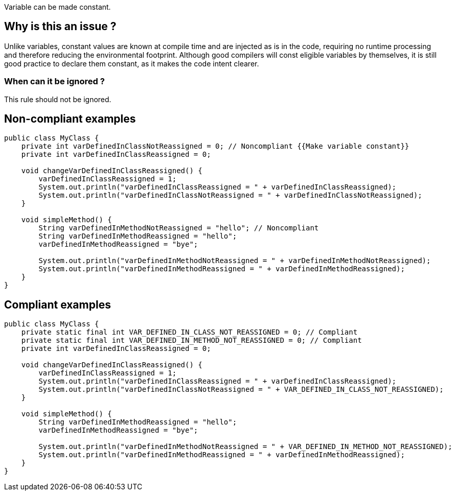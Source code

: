 :!sectids:

Variable can be made constant.

## Why is this an issue ?

Unlike variables, constant values are known at compile time and are injected as is in the code, requiring no runtime processing and therefore reducing the environmental footprint.
Although good compilers will const eligible variables by themselves, it is still good practice to declare them constant, as it makes the code intent clearer.

### When can it be ignored ?

This rule should not be ignored.

## Non-compliant examples

```java
public class MyClass {
    private int varDefinedInClassNotReassigned = 0; // Noncompliant {{Make variable constant}}
    private int varDefinedInClassReassigned = 0;

    void changeVarDefinedInClassReassigned() {
        varDefinedInClassReassigned = 1;
        System.out.println("varDefinedInClassReassigned = " + varDefinedInClassReassigned);
        System.out.println("varDefinedInClassNotReassigned = " + varDefinedInClassNotReassigned);
    }

    void simpleMethod() {
        String varDefinedInMethodNotReassigned = "hello"; // Noncompliant
        String varDefinedInMethodReassigned = "hello";
        varDefinedInMethodReassigned = "bye";

        System.out.println("varDefinedInMethodNotReassigned = " + varDefinedInMethodNotReassigned);
        System.out.println("varDefinedInMethodReassigned = " + varDefinedInMethodReassigned);
    }
}
```
## Compliant examples

```java
public class MyClass {
    private static final int VAR_DEFINED_IN_CLASS_NOT_REASSIGNED = 0; // Compliant
    private static final int VAR_DEFINED_IN_METHOD_NOT_REASSIGNED = 0; // Compliant
    private int varDefinedInClassReassigned = 0;

    void changeVarDefinedInClassReassigned() {
        varDefinedInClassReassigned = 1;
        System.out.println("varDefinedInClassReassigned = " + varDefinedInClassReassigned);
        System.out.println("varDefinedInClassNotReassigned = " + VAR_DEFINED_IN_CLASS_NOT_REASSIGNED);
    }

    void simpleMethod() {
        String varDefinedInMethodReassigned = "hello";
        varDefinedInMethodReassigned = "bye";

        System.out.println("varDefinedInMethodNotReassigned = " + VAR_DEFINED_IN_METHOD_NOT_REASSIGNED);
        System.out.println("varDefinedInMethodReassigned = " + varDefinedInMethodReassigned);
    }
}
```
